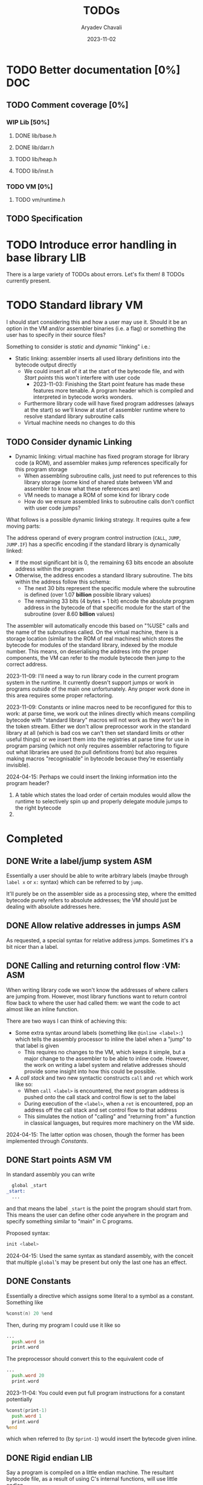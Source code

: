 #+title: TODOs
#+author: Aryadev Chavali
#+date: 2023-11-02
#+startup: noindent

* TODO Better documentation [0%] :DOC:
** TODO Comment coverage [0%]
*** WIP Lib [50%]
**** DONE lib/base.h
**** DONE lib/darr.h
**** TODO lib/heap.h
**** TODO lib/inst.h
*** TODO VM [0%]
**** TODO vm/runtime.h
** TODO Specification
* TODO Introduce error handling in base library :LIB:
There is a large variety of TODOs about errors.  Let's fix them!
8 TODOs currently present.
* TODO Standard library :VM:
I should start considering this and how a user may use it.  Should it
be an option in the VM and/or assembler binaries (i.e. a flag) or
something the user has to specify in their source files?

Something to consider is /static/ and /dynamic/ "linking" i.e.:
+ Static linking: assembler inserts all used library definitions into
  the bytecode output directly
  + We could insert all of it at the start of the bytecode file, and
    with [[*Start points][Start points]] this won't interfere with
    user code
    + 2023-11-03: Finishing the Start point feature has made these
      features more tenable.  A program header which is compiled and
      interpreted in bytecode works wonders.
  + Furthermore library code will have fixed program addresses (always
    at the start) so we'll know at start of assembler runtime where to
    resolve standard library subroutine calls
  + Virtual machine needs no changes to do this
** TODO Consider dynamic Linking
+ Dynamic linking: virtual machine has fixed program storage for
  library code (a ROM), and assembler makes jump references
  specifically for this program storage
  + When assembling subroutine calls, just need to put references to
    this library storage (some kind of shared state between VM and
    assembler to know what these references are)
  + VM needs to manage a ROM of some kind for library code
  + How do we ensure assembled links to subroutine calls don't
    conflict with user code jumps?

What follows is a possible dynamic linking strategy.  It requires
quite a few moving parts:

The address operand of every program control instruction (~CALL~,
~JUMP~, ~JUMP.IF~) has a specific encoding if the standard library is
dynamically linked:
+ If the most significant bit is 0, the remaining 63 bits encode an
  absolute address within the program
+ Otherwise, the address encodes a standard library subroutine.  The
  bits within the address follow this schema:
  + The next 30 bits represent the specific module where the
    subroutine is defined (over 1.07 *billion* possible library values)
  + The remaining 33 bits (4 bytes + 1 bit) encode the absolute
    program address in the bytecode of that specific module for the
    start of the subroutine (over 8.60 *billion* values)

The assembler will automatically encode this based on "%USE" calls and
the name of the subroutines called.  On the virtual machine, there is
a storage location (similar to the ROM of real machines) which stores
the bytecode for modules of the standard library, indexed by the
module number.  This means, on deserialising the address into the
proper components, the VM can refer to the module bytecode then jump
to the correct address.

2023-11-09: I'll need a way to run library code in the current program
system in the runtime.  It currently doesn't support jumps or work in
programs outside of the main one unfortunately.  Any proper work done
in this area requires some proper refactoring.

2023-11-09: Constants or inline macros need to be reconfigured for
this to work: at parse time, we work out the inlines directly which
means compiling bytecode with "standard library" macros will not work
as they won't be in the token stream.  Either we don't allow
preprocessor work in the standard library at all (which is bad cos we
can't then set standard limits or other useful things) or we insert
them into the registries at parse time for use in program parsing
(which not only requires assembler refactoring to figure out what
libraries are used (to pull definitions from) but also requires making
macros "recognisable" in bytecode because they're essentially
invisible).

2024-04-15: Perhaps we could insert the linking information into the
program header?
1) A table which states the load order of certain modules would allow
   the runtime to selectively spin up and properly delegate module
   jumps to the right bytecode
2)
* Completed
** DONE Write a label/jump system :ASM:
Essentially a user should be able to write arbitrary labels (maybe
through ~label x~ or ~x:~ syntax) which can be referred to by ~jump~.

It'll purely be on the assembler side as a processing step, where the
emitted bytecode purely refers to absolute addresses; the VM should
just be dealing with absolute addresses here.
** DONE Allow relative addresses in jumps :ASM:
As requested, a special syntax for relative address jumps.  Sometimes
it's a bit nicer than a label.
** DONE Calling and returning control flow :VM: :ASM:
When writing library code we won't know the addresses of where
callers are jumping from.  However, most library functions want to
return control flow back to where the user had called them: we want
the code to act almost like an inline function.

There are two ways I can think of achieving this:
+ Some extra syntax around labels (something like ~@inline <label>:~)
  which tells the assembly processor to inline the label when a "jump"
  to that label is given
  + This requires no changes to the VM, which keeps it simple, but a
    major change to the assembler to be able to inline code.  However,
    the work on writing a label system and relative addresses should
    provide some insight into how this could be possible.
+ A /call stack/ and two new syntactic constructs ~call~ and ~ret~
  which work like so:
  + When ~call <label>~ is encountered, the next program address is
    pushed onto the call stack and control flow is set to the label
  + During execution of the ~<label>~, when a ~ret~ is encountered,
    pop an address off the call stack and set control flow to that
    address
  + This simulates the notion of "calling" and "returning from" a
    function in classical languages, but requires more machinery on
    the VM side.

2024-04-15: The latter option was chosen, though the former has been
implemented through [[*Constants][Constants]].
** DONE Start points :ASM:VM:
In standard assembly you can write
#+begin_src asm
  global _start
_start:
  ...
#+end_src
and that means the label ~_start~ is the point the program should
start from.  This means the user can define other code anywhere in the
program and specify something similar to "main" in C programs.

Proposed syntax:
#+begin_src asm
  init <label>
#+end_src

2024-04-15: Used the same syntax as standard assembly, with the
conceit that multiple ~global~'s may be present but only the last one
has an effect.
** DONE Constants
Essentially a directive which assigns some literal to a symbol as a
constant.  Something like
#+begin_src asm
%const(n) 20 %end
#+end_src

Then, during my program I could use it like so
#+begin_src asm
...
  push.word $n
  print.word
#+end_src

The preprocessor should convert this to the equivalent code of
#+begin_src asm
...
  push.word 20
  print.word
#+end_src

2023-11-04: You could even put full program instructions for a
constant potentially
#+begin_src asm
%const(print-1)
  push.word 1
  print.word
%end
#+end_src
which when referred to (by ~$print-1~) would insert the bytecode given
inline.
** DONE Rigid endian :LIB:
Say a program is compiled on a little endian machine.  The resultant
bytecode file, as a result of using C's internal functions, will use
little endian.

This file, when distributed to other computers, will not work on those
that use big endian.

This is a massive problem; I would like bytecode compiled on one
computer to work on any other one.  Therefore we have to enforce big
endian.  This refactor is limited to only LIB as a result of only the
~convert_*~ functions being used in the runtime to convert between
byte buffers (usually read from the bytecode file directly or from
memory to use in the stack).

2024-04-09: Found the ~hto_e~ functions under =endian.h= that provide
both way host to specific endian conversion of shorts, half words and
words.  This will make it super simple to just convert.

2024-04-15: Found it better to implement the functions myself as
=endian.h= is not particularly portable.
** DONE Import another file
Say I have two "asm" files: /a.asm/ and /b.asm/.

#+CAPTION: a.asm
#+begin_src asm
  global main
main:
  push.word 1
  push.word 1
  push.word 1
  sub.word
  sub.word
  call b-println
  halt
#+end_src

#+CAPTION: b.asm
#+begin_src asm
b-println:
  print.word
  push.byte '\n'
  print.char
  ret
#+end_src

How would one assemble this?  We've got two files, with /a.asm/
depending on /b.asm/ for the symbol ~b-println~.  It's obvious they
need to be assembled "together" to make something that could work.  A
possible "correct" program would be having the file /b.asm/ completely
included into /a.asm/, such that compiling /a.asm/ would lead to
classical symbol resolution without much hassle.  As a feature, this
would be best placed in the preprocessor as symbol resolution occurs
in the third stage of parsing (~process_presults~), whereas the
preprocessor is always the first stage.

That would be a very simple way of solving the static vs dynamic
linking problem: just include the files you actually need.  Even the
standard library would be fine and not require any additional work.
Let's see how this would work.
